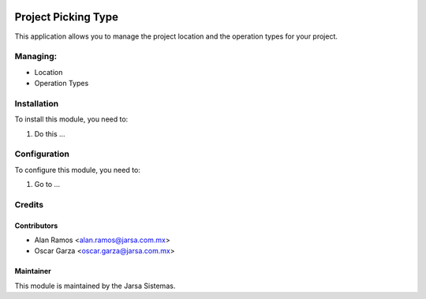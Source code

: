 .. image:: https://img.shields.io/badge/licence-AGPL--3-blue.svg
   :target: http://www.gnu.org/licenses/agpl-3.0-standalone.html
   :alt: License: AGPL-3

=====================
Project Picking Type
=====================

This application allows you to manage the project location and the operation types for your project.

Managing:
=========
* Location
* Operation Types


Installation
============

To install this module, you need to:

#. Do this ...

Configuration
=============

To configure this module, you need to:

#. Go to ...

Credits
=======

Contributors
------------
* Alan Ramos <alan.ramos@jarsa.com.mx>
* Oscar Garza <oscar.garza@jarsa.com.mx>

Maintainer
----------

.. image:: http://www.jarsa.com.mx/logo.png
   :alt: Jarsa Sistemas, S.A. de C.V.
   :target: http://www.jarsa.com.mx

This module is maintained by the Jarsa Sistemas.
